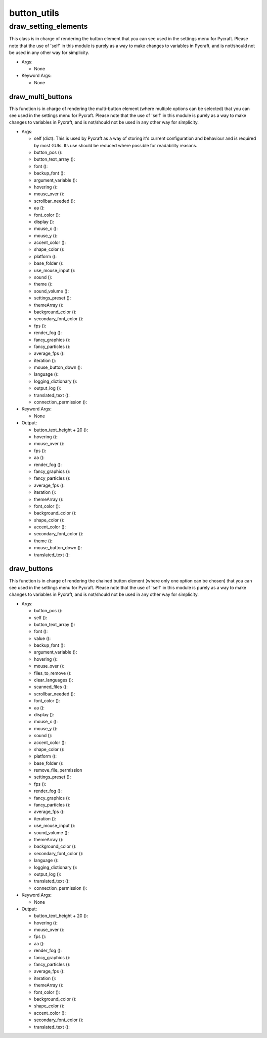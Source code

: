 button_utils
==========

----------
draw_setting_elements
----------
This class is in charge of rendering the button element that you can see used in the settings menu for Pycraft.  Please note that the use of 'self' in this module is purely as a way to make changes to variables in Pycraft, and is not/should not be used in any other way for simplicity.

* Args:

  * None

* Keyword Args:

  * None

draw_multi_buttons
__________
This function is in charge of rendering the multi-button element (where multiple options can be selected) that you can see used in the settings menu for Pycraft.  Please note that the use of 'self' in this module is purely as a way to make changes to variables in Pycraft, and is not/should not be used in any other way for simplicity.

* Args:

  * self (dict): This is used by Pycraft as a way of storing it's current configuration and behaviour and is required by most GUIs. Its use should be reduced where possible for readability reasons.

  * button_pos ():

  * button_text_array ():

  * font ():

  * backup_font ():

  * argument_variable ():

  * hovering ():

  * mouse_over ():

  * scrollbar_needed ():

  * aa ():

  * font_color ():

  * display ():

  * mouse_x ():

  * mouse_y ():

  * accent_color ():

  * shape_color ():

  * platform ():

  * base_folder ():

  * use_mouse_input ():

  * sound ():

  * theme ():

  * sound_volume ():

  * settings_preset ():

  * themeArray ():

  * background_color ():

  * secondary_font_color ():

  * fps ():

  * render_fog ():

  * fancy_graphics ():

  * fancy_particles ():

  * average_fps ():

  * iteration ():

  * mouse_button_down ():

  * language ():

  * logging_dictionary ():

  * output_log ():

  * translated_text ():

  * connection_permission ():

* Keyword Args:

  * None

* Output:

  * button_text_height + 20 ():

  * hovering ():

  * mouse_over ():

  * fps ():

  * aa ():

  * render_fog ():

  * fancy_graphics ():

  * fancy_particles ():

  * average_fps ():

  * iteration ():

  * themeArray ():

  * font_color ():

  * background_color ():

  * shape_color ():

  * accent_color ():

  * secondary_font_color ():

  * theme ():

  * mouse_button_down ():

  * translated_text ():

draw_buttons
__________
This function is in charge of rendering the chained button element (where only one option can be chosen) that you can see used in the settings menu for Pycraft.  Please note that the use of 'self' in this module is purely as a way to make changes to variables in Pycraft, and is not/should not be used in any other way for simplicity.

* Args:

  * button_pos ():

  * self ():

  * button_text_array ():

  * font ():

  * value ():

  * backup_font ():

  * argument_variable ():

  * hovering ():

  * mouse_over ():

  * files_to_remove ():

  * clear_languages ():

  * scanned_files ():

  * scrollbar_needed ():

  * font_color ():

  * aa ():

  * display ():

  * mouse_x ():

  * mouse_y ():

  * sound ():

  * accent_color ():

  * shape_color ():

  * platform ():

  * base_folder ():

  * remove_file_permission

  * settings_preset ():

  * fps ():

  * render_fog ():

  * fancy_graphics ():

  * fancy_particles ():

  * average_fps ():

  * iteration ():

  * use_mouse_input ():

  * sound_volume ():

  * themeArray ():

  * background_color ():

  * secondary_font_color ():

  * language ():

  * logging_dictionary ():

  * output_log ():

  * translated_text ():

  * connection_permission ():

* Keyword Args:

  * None

* Output:

  * button_text_height + 20 ():

  * hovering ():

  * mouse_over ():

  * fps ():

  * aa ():

  * render_fog ():

  * fancy_graphics ():

  * fancy_particles ():

  * average_fps ():

  * iteration ():

  * themeArray ():

  * font_color ():

  * background_color ():

  * shape_color ():

  * accent_color ():

  * secondary_font_color ():

  * translated_text ():


